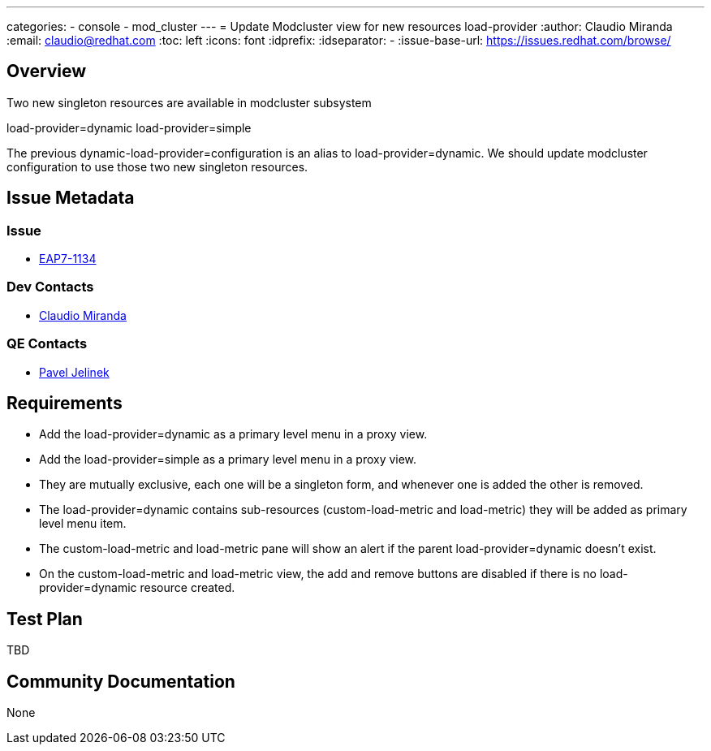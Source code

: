 ---
categories:
  - console
  - mod_cluster
---
= Update Modcluster view for new resources load-provider
:author:            Claudio Miranda
:email:             claudio@redhat.com
:toc:               left
:icons:             font
:idprefix:
:idseparator:       -
:issue-base-url:    https://issues.redhat.com/browse/

== Overview

Two new singleton resources are available in modcluster subsystem

load-provider=dynamic
load-provider=simple

The previous dynamic-load-provider=configuration is an alias to load-provider=dynamic. We should update modcluster configuration to use those two new singleton resources.


== Issue Metadata

=== Issue

* https://issues.redhat.com/browse/EAP7-1134[EAP7-1134]

=== Dev Contacts

* mailto:claudio@redhat.com[Claudio Miranda]

=== QE Contacts

* mailto:pjelinek@redhat.com[Pavel Jelinek]


== Requirements

* Add the load-provider=dynamic as a primary level menu in a proxy view.
* Add the load-provider=simple as a primary level menu in a proxy view.
* They are mutually exclusive, each one will be a singleton form, and whenever one is added the other is removed.
* The load-provider=dynamic contains sub-resources (custom-load-metric and load-metric) they will be added as primary level menu item.
* The custom-load-metric and load-metric pane will show an alert if the parent load-provider=dynamic doesn't exist.
* On the custom-load-metric and load-metric view, the add and remove buttons are disabled if there is no load-provider=dynamic resource created.

== Test Plan

TBD

== Community Documentation

None
